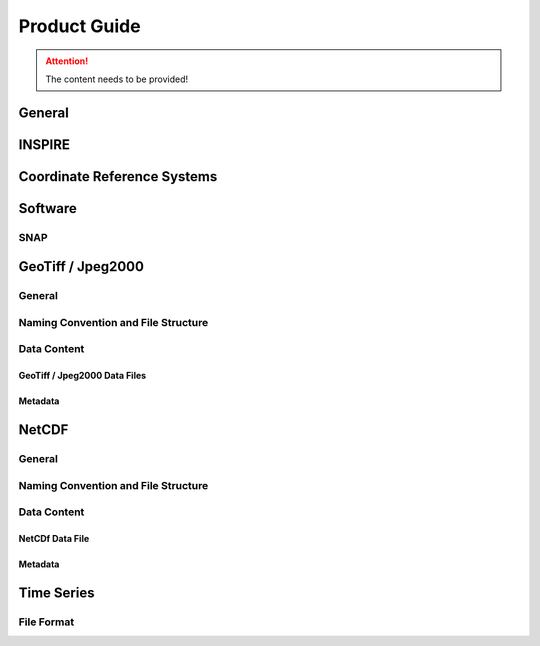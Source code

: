 #############
Product Guide
#############

.. attention::
   The content needs to be provided!

General
*******

INSPIRE
*******

Coordinate Reference Systems
****************************

Software
********

SNAP
====


GeoTiff / Jpeg2000
******************

General
=======

Naming Convention and File Structure
====================================

Data Content
============

GeoTiff / Jpeg2000 Data Files
-----------------------------

Metadata
--------

NetCDF
******

General
=======

Naming Convention and File Structure
====================================

Data Content
============

NetCDf Data File
----------------

Metadata
--------

Time Series
***********

File Format
===========
